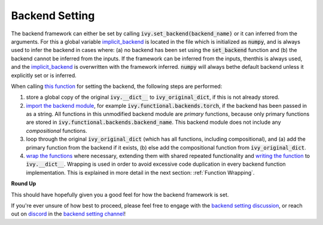 Backend Setting
===============

.. _`this function`: https://github.com/unifyai/ivy/blob/1eb841cdf595e2bb269fce084bd50fb79ce01a69/ivy/backend_handler.py#L154
.. _`implicit_backend`:
.. _`import the backend module`: https://github.com/unifyai/ivy/blob/1eb841cdf595e2bb269fce084bd50fb79ce01a69/ivy/backend_handler.py#L184
.. _`writing the function`: https://github.com/unifyai/ivy/blob/1eb841cdf595e2bb269fce084bd50fb79ce01a69/ivy/backend_handler.py#L212
.. _`wrap the functions`: https://github.com/unifyai/ivy/blob/1eb841cdf595e2bb269fce084bd50fb79ce01a69/ivy/backend_handler.py#L204
.. _`backend setting discussion`: https://github.com/unifyai/ivy/discussions/1313
.. _`repo`: https://github.com/unifyai/ivy
.. _`discord`: https://discord.gg/ZVQdvbzNQJ
.. _`backend setting channel`: https://discord.com/channels/799879767196958751/982737886963187772

The backend framework can either be set by calling :code:`ivy.set_backend(backend_name)` or it can inferred from the \
arguments. For this a global variable `implicit_backend`_ is located in the file which is initialized as :code:`numpy`\
, and is always used to infer the backend in cases where: (a) no backend has been set using the :code:`set_backend` \
function and (b) the backend cannot be inferred from the inputs. If the framework can be inferred from the inputs, then\
this is always used, and the `implicit_backend`_ is overwritten with the framework inferred. :code:`numpy` will always be\
the default backend unless it explicitly set or is inferred.\

When calling `this function`_ for setting the backend, the following steps are performed:

#. store a global copy of the original :code:`ivy.__dict__` to :code:`ivy_original_dict`, if this is not already stored.
#. `import the backend module`_, for example :code:`ivy.functional.backends.torch`, \
   if the backend has been passed in as a string. \
   All functions in this unmodified backend module are *primary* functions, because only primary functions are stored \
   in :code:`ivy.functional.backends.backend_name`. This backend module does not include any *compositional* functions.
#. loop through the original :code:`ivy_original_dict` (which has all functions, including compositional), and
   (a) add the primary function from the backend if it exists, (b) else add the compositional
   function from :code:`ivy_original_dict`.
#. `wrap the functions`_ where necessary, extending them with shared repeated functionality and
   `writing the function`_ to :code:`ivy.__dict__`. Wrapping is used in order to avoid excessive code duplication in
   every backend function implementation. This is explained in more detail in the next section:
   :ref:`Function Wrapping`.

**Round Up**

This should have hopefully given you a good feel for how the backend framework is set.

If you're ever unsure of how best to proceed,
please feel free to engage with the `backend setting discussion`_,
or reach out on `discord`_ in the `backend setting channel`_!
